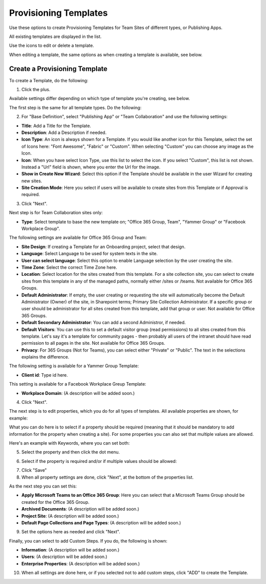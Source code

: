 Provisioning Templates
===========================================

Use these options to create Provisioning Templates for Team Sites of different types, or Publishing Apps.

All existing templates are displayed in the list.

.. image:: provisioning-templates-new.png

Use the icons to edit or delete a template. 

.. image:: provisioning-templates-edit-delete-new.png

When editing a template, the same options as when creating a template is available, see below.

Create a Provisioning Template
*********************************
To create a Template, do the following:

1. Click the plus.

.. image:: provisioning-templates-create-1.png

Available settings differ depending on which type of template you're creating, see below.

The first step is the same for all template types. Do the following:

2. For "Base Definition", select "Publishing App" or "Team Collaboration" and use the following settings:

.. image:: provisioning-templates-create-publishing-2.png

+ **Title**: Add a Title for the Template.
+ **Description**: Add a Description if needed.
+ **Icon Type**: An icon is always shown for a Template. If you would like another icon for this Template, select the set of Icons here: "Font Awesome", "Fabric" or "Custom". When selecting "Custom" you can choose any image as the Icon.
+ **Icon**: When you have select Icon Type, use this list to select the icon. If you select "Custom", this list is not shown. Instead a "Url" field is shown, where you enter the Url for the image.
+ **Show in Create New Wizard**: Select this option if the Template should be available in the user Wizard for creating new sites.
+ **Site Creation Mode**: Here you select if users will be available to create sites from this Template or if Approval is required.

3. Click "Next".

Next step is for Team Collaboration sites only:

.. image:: provisioning-templates-create-team-3.png

+ **Type**: Select template to base the new template on; "Office 365 Group, Team", "Yammer Group" or "Facebook Workplace Group".

The following settings are available for Office 365 Group and Team:

+ **Site Design**: If creating a Template for an Onboarding project, select that design. 
+ **Language**: Select Language to be used for system texts in the site.
+ **User can select language**: Select this option to enable Language selection by the user creating the site.
+ **Time Zone**: Select the correct Time Zone here.
+ **Location**: Select location for the sites created from this template. For a site collection site, you can select to create sites from this template in any of the managed paths, normally either /sites or /teams. Not available for Office 365 Groups.
+ **Default Administrator**: If empty, the user creating or requesting the site will automatically become the Default Administrator (Owner) of the site, in Sharepoint terms; Primary Site Collection Administrator. If a specific group or user should be administrator for all sites created from this template, add that group or user. Not available for Office 365 Groups.
+ **Default Secondary Administrator**: You can add a second Administror, if needed.
+ **Default Visitors**: You can use this to set a default visitor group (read permissions) to all sites created from this template. Let's say it's a template for community pages - then probably all users of the intranet should have read permission to all pages in the site. Not available for Office 365 Groups.
+ **Privacy**: For 365 Groups (Not for Teams), you can select either "Private" or "Public". The text in the selections explains the difference.

The following setting is available for a Yammer Group Template:

+ **Client id**: Type id here.

This setting is available for a Facebook Workplace Greup Template:

+ **Workplace Domain**: (A description will be added soon.)

4. Click "Next".

The next step is to edit properties, which you do for all types of templates. All available properties are shown, for example:

.. image:: template-properties.png

What you can do here is to select if a property should be required (meaning that it should be mandatory to add information for the property when creating a site). For some properties you can also set that multiple values are allowed.

Here's an example with Keywords, where you can set both:

5. Select the property and then click the dot menu.

.. image:: template-properties-dot-menu.png

6. Select if the property is required and/or if multiple values should be allowed:

.. image:: template-property-required.png

7. Click "Save"
8. When all property settings are done, click "Next", at the bottom of the properties list.

As the next step you can set this:

.. image:: template-features.png

+ **Apply Microsoft Teams to an Office 365 Group**: Here you can select that a Microsoft Teams Group should be created for the Office 365 Group.
+ **Archived Documents**: (A description will be added soon.)
+ **Project Site**: (A description will be added soon.)
+ **Default Page Collections and Page Types**: (A description will be added soon.)

9. Set the options here as needed and click "Next".

Finally, you can select to add Custom Steps. If you do, the following is shown:

.. image:: custom-steps.png

+ **Information**: (A description will be added soon.)
+ **Users**: (A description will be added soon.)
+ **Enterprise Properties**: (A description will be added soon.)

10. When all settings are done here, or if you selected not to add custom steps, click "ADD" to create the Template.

.. image:: provisioning-templates-4-new.png